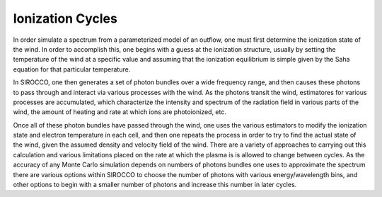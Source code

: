 Ionization Cycles
#################

In order simulate a spectrum from a parameterized model of an outflow, one must first 
determine the ionization state of the wind.  In order to accomplish this, one begins 
with a guess at the ionization structure, usually by setting the temperature of the wind 
at a specific value and assuming that the ionization equilibrium is simple given by the 
Saha equation for that particular temperature.

In SIROCCO, one then generates a set of photon bundles over a wide frequency range, and then 
causes these photons to pass through and interact via various processes with the wind.  
As the photons transit the wind, estimatores for various processes are accumulated, which
characterize the intensity and spectrum  of the radiation field in various parts of 
the wind, the amount of heating and rate at which ions are photoionized, etc. 

Once all of these photon bundles have passed through the wind, one uses the various 
estimators to modify the ionization state and electron temperature in each cell, and then one repeats the process in order to try to find the actual state of the wind, given the 
assumed density and velocity field of the wind.  There are a variety of approaches to 
carrying out this calculation and various limitations placed on the rate at which the 
plasma is is allowed to change between cycles.  As the accuracy of any Monte Carlo simulation depends on numbers of photons bundles one uses to approximate the spectrum there are various
options within SIROCCO to choose the number of photons with various energy/wavelength bins, 
and other options to begin with a smaller number of photons and increase this number in 
later cycles.  
